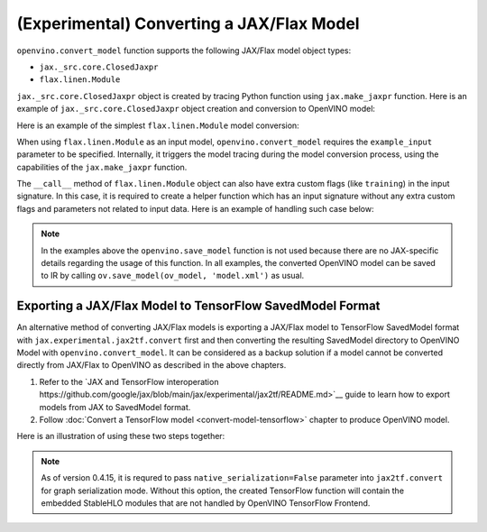(Experimental) Converting a JAX/Flax Model
==========================================


.. meta::
   :description: Learn how to convert a model from the
                 JAX/Flax format to the OpenVINO Model.


``openvino.convert_model`` function supports the following JAX/Flax model object types:

* ``jax._src.core.ClosedJaxpr``
* ``flax.linen.Module``

``jax._src.core.ClosedJaxpr`` object is created by tracing Python function using ``jax.make_jaxpr`` function.
Here is an example of ``jax._src.core.ClosedJaxpr`` object creation and conversion to OpenVINO model:

.. code-block:: py
   :force:

   import jax
   import jax.numpy as jnp
   import openvino as ov

   # let us have some JAX function
   def jax_func(x, y):
       return jax.lax.tanh(jax.lax.max(x, y))

   # 1. Create ClosedJaxpr object
   x = jnp.array([1.0, 2.0])
   y = jnp.array([-1.0, 10.0])
   jaxpr = jax.make_jaxpr(jax_func)(x, y)
   # 2. Convert to OpenVINO
   ov_model = ov.convert_model(jaxpr)


Here is an example of the simplest ``flax.linen.Module`` model conversion:

.. code-block:: py
   :force:

   import flax.linen as nn
   import jax
   import jax.numpy as jnp
   import openvino as ov

   # let user have some Flax module
   class SimpleModule(nn.Module):
       features: int

       @nn.compact
       def __call__(self, x):
           return nn.Dense(features=self.features)(x)

   module = SimpleModule(features=4)

   # create example_input used for training
   example_input = jnp.ones((2, 3))

   # prepare parameters to initialize the module
   # they can be also loaded using pickle, flax.serialization
   key = jax.random.PRNGKey(0)
   params = module.init(key, example_input)
   module = module.bind(params)

   ov_model = ov.convert_model(module, example_input=example_input)


When using ``flax.linen.Module`` as an input model, ``openvino.convert_model`` requires the
``example_input`` parameter to be specified. Internally, it triggers the model tracing during
the model conversion process, using the capabilities  of the ``jax.make_jaxpr`` function.

The ``__call__`` method of ``flax.linen.Module`` object can also have extra custom flags
(like ``training``) in the input signature. In this case, it is required to create a helper function
which has an input signature without any extra custom flags and parameters not related to input data.
Here is an example of handling such case below:

.. code-block:: py
   :force:

   import jax
   import jax.numpy as jnp
   import openvino as ov
   from flax import linen as nn
   from flax.core import freeze, unfreeze

   class SimpleModuleWithExtraFlag(nn.Module):
       features: int

       @nn.compact
       def __call__(self, x, training):
           x = nn.Dense(self.features)(x)
           x = nn.BatchNorm(use_running_average=not training)(x)
           return x


   # 1. Initialize the model
   module = SimpleModuleWithExtraFlag(features=10)
   key = jax.random.PRNGKey(0)
   input_data = jnp.ones((4, 5))  # Batch of 4 samples, each with 5 features
   params = module.init(key, input_data, training=False)

   # 2. Create helper function with only input data parameter
   def helper_function(x):
       return module.apply(params, x, training=False)

   # 3. Trace the helper function
   jaxpr = jax.make_jaxpr(helper_function)(input_data)

   # 4. Convert to OpenVINO
   ov_model = ov.convert_model(jaxpr)


.. note::

   In the examples above the ``openvino.save_model`` function is not used because there are no
   JAX-specific details regarding the usage of this function. In all examples, the converted
   OpenVINO model can be saved to IR by calling ``ov.save_model(ov_model, 'model.xml')`` as usual.

Exporting a JAX/Flax Model to TensorFlow SavedModel Format
##########################################################

An alternative method of converting JAX/Flax models is exporting a JAX/Flax model to TensorFlow SavedModel format
with ``jax.experimental.jax2tf.convert`` first and then converting the resulting SavedModel directory to OpenVINO Model
with ``openvino.convert_model``. It can be considered as a backup solution if a model cannot be
converted directly from JAX/Flax to OpenVINO as described in the above chapters.

1. Refer to the `JAX and TensorFlow interoperation https://github.com/google/jax/blob/main/jax/experimental/jax2tf/README.md>`__
   guide to learn how to export models from JAX to SavedModel format.
2. Follow :doc:`Convert a TensorFlow model <convert-model-tensorflow>` chapter to produce OpenVINO model.

Here is an illustration of using these two steps together:

.. code-block:: py
   :force:

   import flax.linen as nn
   import jax
   import jax.experimental.jax2tf as jax2tf
   import jax.numpy as jnp
   import openvino as ov
   import openvino as ov
   import tensorflow as tf

   # let user have some Flax module
   class SimpleModule(nn.Module):
       features: int

       @nn.compact
       def __call__(self, x):
           return nn.Dense(features=self.features)(x)

   flax_module = SimpleModule(features=4)

   # prepare parameters to initialize the module
   # they can be also loaded using pickle, flax.serialization
   example_input = jnp.ones((2, 3))
   key = jax.random.PRNGKey(0)
   params = flax_module.init(key, example_input)
   module = flax_module.bind(params)

   # 1. Export to SavedModel
   # create TF function and wrap it into TF Module
   tf_function = tf.function(jax2tf.convert(flax_module, native_serialization=False), autograph=False,
                             input_signature=[tf.TensorSpec(shape=[2, 3], dtype=tf.float32)])
   tf_module = tf.Module()
   tf_module.f = tf_function
   tf.saved_model.save(tf_module, 'saved_model')

   # 2. Convert to OpenVINO
   ov_model = ov.convert_model('saved_model')

.. note::

   As of version 0.4.15, it is requred to pass ``native_serialization=False`` parameter
   into ``jax2tf.convert`` for graph serialization mode. Without this option, the created TensorFlow
   function will contain the embedded StableHLO modules that are not handled by OpenVINO TensorFlow Frontend.
